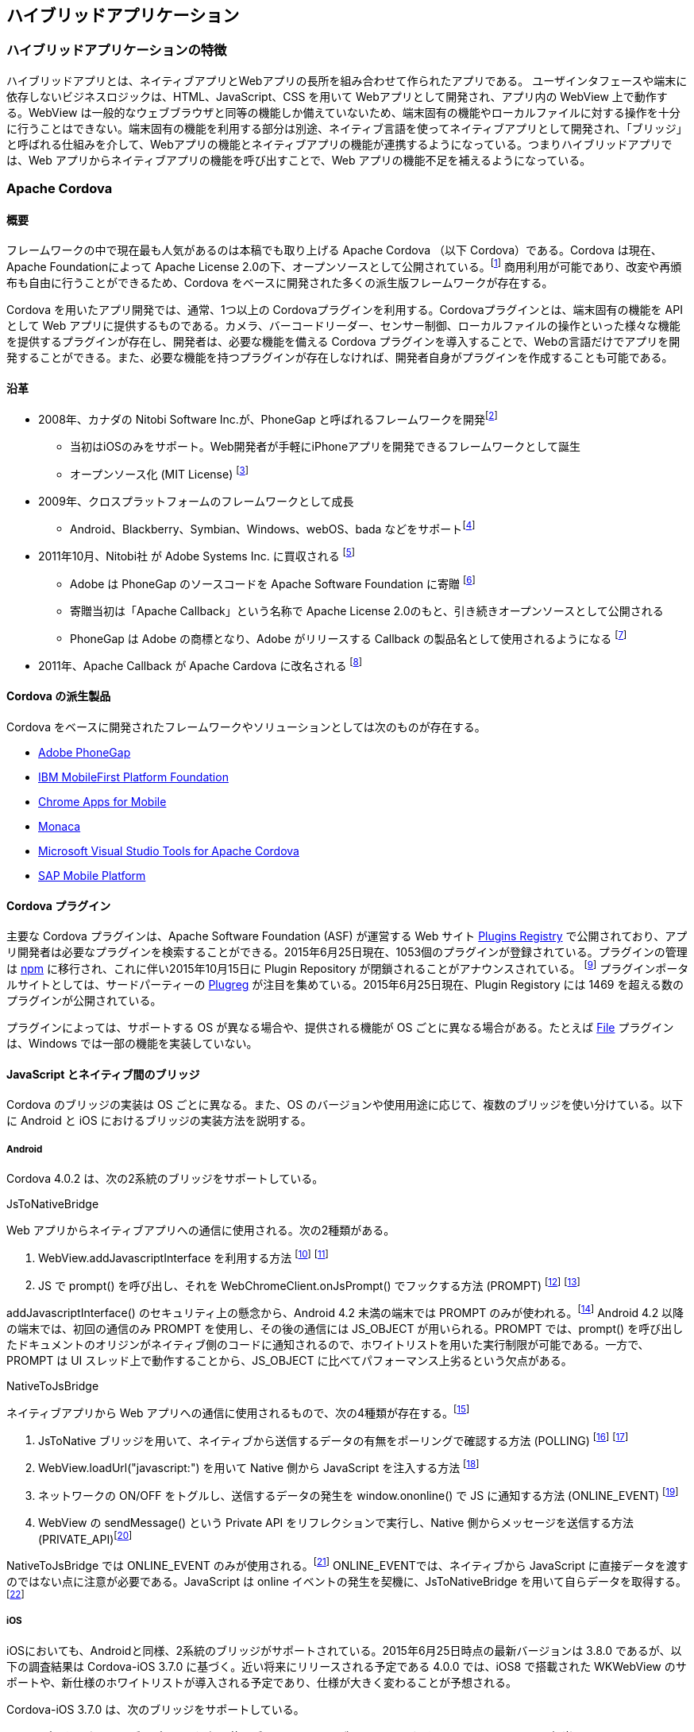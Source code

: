 == ハイブリッドアプリケーション
=== ハイブリッドアプリケーションの特徴

ハイブリッドアプリとは、ネイティブアプリとWebアプリの長所を組み合わせて作られたアプリである。
ユーザインタフェースや端末に依存しないビジネスロジックは、HTML、JavaScript、CSS を用いて Webアプリとして開発され、アプリ内の WebView 上で動作する。WebView は一般的なウェブブラウザと同等の機能しか備えていないため、端末固有の機能やローカルファイルに対する操作を十分に行うことはできない。端末固有の機能を利用する部分は別途、ネイティブ言語を使ってネイティブアプリとして開発され、「ブリッジ」と呼ばれる仕組みを介して、Webアプリの機能とネイティブアプリの機能が連携するようになっている。つまりハイブリッドアプリでは、Web アプリからネイティブアプリの機能を呼び出すことで、Web アプリの機能不足を補えるようになっている。

=== Apache Cordova
==== 概要

フレームワークの中で現在最も人気があるのは本稿でも取り上げる Apache Cordova （以下 Cordova）である。Cordova は現在、Apache Foundationによって Apache License 2.0の下、オープンソースとして公開されている。footnote:[http://cordova.apache.org/#about] 商用利用が可能であり、改変や再頒布も自由に行うことができるため、Cordova をベースに開発された多くの派生版フレームワークが存在する。

Cordova を用いたアプリ開発では、通常、1つ以上の Cordovaプラグインを利用する。Cordovaプラグインとは、端末固有の機能を API として Web アプリに提供するものである。カメラ、バーコードリーダー、センサー制御、ローカルファイルの操作といった様々な機能を提供するプラグインが存在し、開発者は、必要な機能を備える Cordova プラグインを導入することで、Webの言語だけでアプリを開発することができる。また、必要な機能を持つプラグインが存在しなければ、開発者自身がプラグインを作成することも可能である。

==== 沿革

* 2008年、カナダの Nitobi Software Inc.が、PhoneGap と呼ばれるフレームワークを開発footnote:[http://web.archive.org/web/20080813224412/http://www.phonegap.com/]
** 当初はiOSのみをサポート。Web開発者が手軽にiPhoneアプリを開発できるフレームワークとして誕生
** オープンソース化 (MIT License) footnote:[http://web.archive.org/web/20110121103643/http://www.phonegap.com/faq]

* 2009年、クロスプラットフォームのフレームワークとして成長
** Android、Blackberry、Symbian、Windows、webOS、bada などをサポートfootnote:[http://web.archive.org/web/20111114065509/http://phonegap.com/about]

* 2011年10月、Nitobi社 が Adobe Systems Inc. に買収される footnote:[http://www.adobe.com/aboutadobe/pressroom/pressreleases/201110/AdobeAcquiresNitobi.html]
** Adobe は PhoneGap のソースコードを Apache Software Foundation に寄贈 footnote:[http://phonegap.com/about/faq/]
** 寄贈当初は「Apache Callback」という名称で Apache License 2.0のもと、引き続きオープンソースとして公開される
** PhoneGap は Adobe の商標となり、Adobe がリリースする Callback の製品名として使用されるようになる footnote:[http://assignments.uspto.gov/assignments/q?db=tm&qt=sno&reel=&frame=&sno=77786996]

* 2011年、Apache Callback が Apache Cardova に改名される footnote:[http://incubator.apache.org/projects/cordova.html]


==== Cordova の派生製品

Cordova をベースに開発されたフレームワークやソリューションとしては次のものが存在する。

* http://phonegap.com/[Adobe PhoneGap]
* http://www.ibm.com/developerworks/jp/websphere/category/mobile/[IBM MobileFirst Platform Foundation]
* https://github.com/MobileChromeApps/mobile-chrome-apps[Chrome Apps for Mobile]
* https://ja.monaca.io/[Monaca]
* https://www.visualstudio.com/en-us/explore/cordova-vs.aspx[Microsoft Visual Studio Tools for Apache Cordova]
* http://scn.sap.com/docs/DOC-49592#overview[SAP Mobile Platform]


==== Cordova プラグイン

主要な Cordova プラグインは、Apache Software Foundation (ASF) が運営する Web サイト http://plugins.cordova.io/#/[Plugins Registry] で公開されており、アプリ開発者は必要なプラグインを検索することができる。2015年6月25日現在、1053個のプラグインが登録されている。プラグインの管理は https://www.npmjs.com/[npm] に移行され、これに伴い2015年10月15日に Plugin Repository が閉鎖されることがアナウンスされている。 footnote:[https://cordova.apache.org/announcements/2015/04/21/plugins-release-and-move-to-npm.html] プラグインポータルサイトとしては、サードパーティーの http://plugreg.com/[Plugreg] が注目を集めている。2015年6月25日現在、Plugin Registory には 1469 を超える数のプラグインが公開されている。

プラグインによっては、サポートする OS が異なる場合や、提供される機能が OS ごとに異なる場合がある。たとえば https://github.com/apache/cordova-plugin-file/[File] プラグインは、Windows では一部の機能を実装していない。

==== JavaScript とネイティブ間のブリッジ

Cordova のブリッジの実装は OS ごとに異なる。また、OS のバージョンや使用用途に応じて、複数のブリッジを使い分けている。以下に Android と iOS におけるブリッジの実装方法を説明する。

===== Android

Cordova 4.0.2 は、次の2系統のブリッジをサポートしている。

.JsToNativeBridge
Web アプリからネイティブアプリへの通信に使用される。次の2種類がある。

1. WebView.addJavascriptInterface を利用する方法 footnote:[PROMPTとJS_OBJECTという2種類のブリッジがjsToNativeModesとして定義されている (https://github.com/apache/cordova-android/blob/3.6.x/framework/assets/www/cordova.js#L875)] footnote:[ブリッジの機能を提供するJavaのインスタンスをaddJavascriptInterfaceでWebViewに登録している ( https://github.com/apache/cordova-android/blob/3.6.x/framework/src/org/apache/cordova/CordovaWebView.java#L305)]
2. JS で prompt() を呼び出し、それを WebChromeClient.onJsPrompt() でフックする方法 (PROMPT) footnote:[JavaScript 側では、window.prompt メソッドを通じてネイティブ側の機能にアクセスしている ( https://github.com/apache/cordova-android/blob/3.6.x/framework/assets/www/cordova.js#L353)] footnote:[Java 側では、Android の WebChromeClient#onJsPrompt を用いて window.prompt の実行をフックしている ( https://github.com/apache/cordova-android/blob/3.6.x/framework/src/org/apache/cordova/CordovaChromeClient.java#L192)]

addJavascriptInterface() のセキュリティ上の懸念から、Android 4.2 未満の端末では PROMPT のみが使われる。footnote:["Removing addJavascriptInterface support from all Android versions lower than 4.2 due to security vulnerability" ( https://github.com/apache/cordova-android/blob/3.6.x/RELEASENOTES.md)] Android 4.2 以降の端末では、初回の通信のみ PROMPT を使用し、その後の通信には JS_OBJECT が用いられる。PROMPT では、prompt() を呼び出したドキュメントのオリジンがネイティブ側のコードに通知されるので、ホワイトリストを用いた実行制限が可能である。一方で、PROMPT は UI スレッド上で動作することから、JS_OBJECT に比べてパフォーマンス上劣るという欠点がある。

.NativeToJsBridge
ネイティブアプリから Web アプリへの通信に使用されるもので、次の4種類が存在する。footnote:[POLLING、LOADURL、ONLINEEVENT、PRIVATE_API の4種類のブリッジが nativeToJsModes として定義されている ( https://github.com/apache/cordova-android/blob/3.6.x/framework/assets/www/cordova.js#L878)]

1. JsToNative ブリッジを用いて、ネイティブから送信するデータの有無をポーリングで確認する方法 (POLLING) footnote:[POLLING ブリッジは、window.setTimeout を使って定期的にネイティブ側からのメッセージをポーリングで処理している ( https://github.com/apache/cordova-android/blob/3.6.x/framework/assets/www/cordova.js#L1012)] footnote:[pollOnce は 6 のポーリング処理の中で呼び出される関数。retrieveJsMessages でネイティブからメッセージを受け取り、processMessagesで処理している ( https://github.com/apache/cordova-android/blob/3.6.x/framework/assets/www/cordova.js#L949)]
2. WebView.loadUrl("javascript:") を用いて Native 側から JavaScript を注入する方法 footnote:[javascript: URL を WebView#loadUrl に渡すことにより、HTML文書にネイティブ側からのメッセージをJavaScriptとして注入している]
3. ネットワークの ON/OFF をトグルし、送信するデータの発生を window.ononline() で JS に通知する方法 (ONLINE_EVENT) footnote:[WebView#setNetworkAvailable をトグルすることにより、ネイティブ側でメッセージを送る準備ができたことをJavaScript側に通知している ( https://github.com/apache/cordova-android/blob/3.6.x/framework/src/org/apache/cordova/NativeToJsMessageQueue.java#L320)]
4. WebView の sendMessage() という Private API をリフレクションで実行し、Native 側からメッセージを送信する方法 (PRIVATE_API)footnote:[リフレクションにより、 WebViewCore の sendMessage という隠しメソッドを呼び出して、JavaScript 側にメッセージを送信している ( https://github.com/apache/cordova-android/blob/3.6.x/framework/src/org/apache/cordova/NativeToJsMessageQueue.java#L379)]

NativeToJsBridge では ONLINE_EVENT のみが使用される。footnote:[ONLINE_EVENT が nativeToJsBridgeMode の初期値に指定されている。ブリッジはsetNativeToJsBridgeMode関数で変更できるが、Cordovaのコードでこの関数を実行している箇所はない ( https://github.com/apache/cordova-android/blob/3.6.x/framework/assets/www/cordova.js#L894)] ONLINE_EVENTでは、ネイティブから JavaScript に直接データを渡すのではない点に注意が必要である。JavaScript は online イベントの発生を契機に、JsToNativeBridge を用いて自らデータを取得する。footnote:[online イベントのハンドラに pollOnceFromOnlineEvent 関数が指定されている。この関数は、内部で JsToNativeBridge を利用してネイティブ側のメッセージを読み出している ( https://github.com/apache/cordova-android/blob/3.6.x/framework/assets/www/cordova.js#L974)]

===== iOS

iOSにおいても、Androidと同様、2系統のブリッジがサポートされている。2015年6月25日時点の最新バージョンは 3.8.0 であるが、以下の調査結果は Cordova-iOS 3.7.0 に基づく。近い将来にリリースされる予定である 4.0.0 では、iOS8 で搭載された WKWebView のサポートや、新仕様のホワイトリストが導入される予定であり、仕様が大きく変わることが予想される。

Cordova-iOS 3.7.0 は、次のブリッジをサポートしている。

.Webアプリからネイティブアプリへの通信に使うブリッジ (Android版Cordovaにおける JsToNativeBridgeに相当 )

次の2種類のブリッジをサポートしている。footnote:[jsToNativeModes として、IFRAME、XHR、WKWEBVIEWBINDING の3種類がある。このうち WKWEBVIEWBINDING はまだ正式にサポートされていない ( https://github.com/apache/cordova-ios/blob/3.7.x/CordovaLib/cordova.js#L823)]

1. iframe を生成し、フレーム内でのページ読み込みをネイティブのwebView:shouldStartLoadWithRequest:navigationType: でフックする方法

2. XmlHttpRequest を呼び出し、リクエストの発生をネイティブの NSURLProtocol 派生クラスの canInitWithRequest でフックする方法

1と２のいずれも、Webアプリ上でのリソース取得要求をネイティブのコードでフックすることにより実現されている。

iframe によるブリッジでは、gap:// で始まる URL へのアクセスが、Native の機能呼出しとして解釈されるのに対し、XMLHttpRequest によるブリッジでは、/!gap_exec というパスに対するアクセスが、Native の機能呼出しとして解釈される。

過去のバージョンの Cordova では、XMLHttpRequest がデフォルトで使用されていたが、現在は iframe がデフォルトになっている。footnote:["In Cordova 2.1.0 for iOS, we changed the default bridge mode from using an iframe to using xhr (XmlHttpRequest). This has proved to fix some UI issues and possibly fix crash issues.　In iOS 4.2.1 however, Cordova defaults back to iframe mode because of a bug" (https://github.com/apache/cordova-ios/blob/3.7.x/guides/Changing%20the%20JavaScript%20to%20Native%20Bridge%20Mode.md)] 変更は、過去の iOS のバグに起因するものであるが、iframe は性能面でも XMLHttpRequest と比べて有利であると考えられる。footnote:["IFRAME_NAV is the fastest." "とのコメントから IFRAME ブリッジが性能面で有利であると考えられる (https://github.com/apache/cordova-ios/blob/3.7.x/CordovaLib/cordova.js#L821)]

.ネイティブアプリからWebアプリへの通信に使うブリッジ (Android 版 Cordova における NativeToJsBridge に相当)

次の1種類のブリッジをサポートしている。

* UIWebView の stringByEvaluatingJavaScriptFromString: を通じて、ネイティブから JS を注入する方法

iOS8 で追加された WKWebView について補足する。JavaScript から Native へのブリッジとして、WKWebView に追加された Script Messages の追加実装は2015年6月の時点で完了しており、今後正式にリリースされる見込みである。この機能は、JavaScript から https://github.com/apache/cordova-ios/blob/3.7.x/CordovaLib/cordova.js#L986[window.webkit.messageHandlers.cordova.postMessage(command)] という方法でコマンドを送信する。

==== ホワイトリスト

Cordova では、WebView 上にロードされたページからブリッジに対するアクセスが常に許可されている。したがって、信頼できないページを開いた場合、ブリッジを悪用され、アプリの権限で任意の処理が行われる危険がある。
そのようなリスクを低減する機能として、Cordova は「ホワイトリスト」と呼ばれる保護機能を備えており、アプリ開発者が信頼するオリジン以外からのリソース取得を制限することができる。

Android 版 Cordova 4.x では、ホワイトリストが Cordova 本体から分離し、プラグインとして別配布される仕様に変更されている。footnote:[　　https://cordova.apache.org/docs/en/edge/guide_appdev_whitelist_index.md.html#Whitelist%20Guide] footnote:[https://github.com/apache/cordova-plugin-whitelist] アプリに Whitelist のプラグインを組み込まない場合、ブリッジへのアクセスは一切保護されない。また、Cordova CLI で Android アプリのプロジェクトを構築した場合 (cordova platform add android を実行した場合)、Whitelist プラグインが自動的に組み込まれる。

2015年6月25日時点では、Cordova 4.x の新仕様に基づく Whitelist プラグイン「cordova-plugin-whitelist」と 3.x との互換性維持を目的とした「cordova-plugin-legacy-whitelist」の2種類の Whitelist プラグインが提供されているが、後者は安全性に劣るため、利用は推奨されない。

Android 版 Cordova 3.x とiOS 版のホワイトリストは、config.xmlの「&lt;access origin="[origin]" /&gt;」句によって宣言する。リストの初期値は「*」、つまり全てのドメインを許可する状態であるため、適切に設定する必要がある。Android 版 Cordova 4.x の cordova-plugin-legacy-whitelist も同様に動作する。

Android 版 Cordova 4.x ではホワイトリストの仕様が変更され、従来のホワイトリストが次の3種類に分割された。footnote:[https://github.com/apache/cordova-plugin-whitelist]

.Navigation Whitelist (allow-navigation)

* window.top のページ遷移を制御。このホワイトリストに指定されたオリジンの場合のみ、ブリッジへのアクセスが許可される。デフォルト値は file://{asterisk}

.Intent Whitelist (allow-intent)

* 従来の External Application Whitelist に相当。デフォルトでは、http://{asterisk}/{asterisk}、https://{asterisk}/{asterisk}、　sms:{asterisk}、mailto:{asterisk}、geo:{asterisk}、market:{asterisk} が許可される

.Network Request Whitelist (access)

* <access origin> を再利用し、XHR や iframe といったサブリソースの参照先を制限する。デフォルトの定義値は「{asterisk}」で、任意のオリジンからサブリソースを取得することができる。
* iframe 内で開くことのできるページのオリジンは本ホワイトリストまたは Navigation Whitelist のいずれかで登録できる
* Navigation Whitelist で指定した場合に限り、iframe 内の HTML コンテンツからブリッジに対してアクセスができる。つまり、JS からブリッジにはアクセスはできるが、有効な bridge secret の値が発行されていないため、各種プラグインへはアクセスできない

Android 4.x では、Whitelist プラグインを組み込んだ場合、HTML 文書に Content Security Policy (CSP) を指定することが要求される。Android OS 側の制限により、新仕様である Network Request Whitelist を使っても十分なアクセス制御を行うことができないため、CSP の利用が推奨されている。Whitelist プラグインを組み込むと、HTML 文書の中に meta タグで CSP が指定されていない場合、30秒おきにコンソールへ警告ログが出力され、CSP を適用するよう促される。footnote:[https://github.com/apache/cordova-plugin-whitelist/blob/master/whitelist.js#L21]

ホワイトリストは過去に複数の実装上の脆弱性が指摘されており、その一部は現在も解決されていない。たとえば、Android API 10 以下ではホワイトリストが機能しない。footnote:["Domain whitelisting does not work on Android API 10 and below, and WP8 for iframes and XMLHttpRequest. This means an attacker can load any domain in an iframe and any script on that page within the iframe can directly access Cordova JavaScript objects and the corresponding native Java objects." (http://cordova.apache.org/docs/en/4.0.0/guide_appdev_security_index.md.html)]また、ホワイトリストには、運用面での課題も指摘されている。ホワイトリストの制限事項および課題については、以降の章で詳細に検討する。

=== 脆弱性の混入箇所

Cordovaを用いて作成された一般的なAndroid/iOSアプリと動作環境を図示すると次のようになる。image:images/figure1.png[ハイブリッドアプリの構成要素]

    1. OS
    2. WebView
    3. Cordova
    4. Cordova Plugins
    5. アプリ固有コード(JS)
    6. アプリ固有コード(ネイティブ)
    7. ネットワーク
    8. サーバ

以降の章では、1 から 8 の各要素に内在しうる脆弱性と、その対策方法について検討する。特に 2. 3. 4. 5. については、Cordova を用いたアプリに特有なので、より詳細に検討する。
